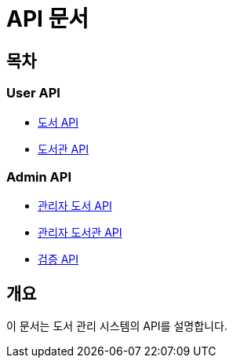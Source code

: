 = API 문서

== 목차

=== User API
* link:book.html[도서 API]
* link:library.html[도서관 API]

=== Admin API
* link:admin-book.adoc[관리자 도서 API]
* link:admin-library.adoc[관리자 도서관 API]
* link:admin-verification.adoc[검증 API]

== 개요

이 문서는 도서 관리 시스템의 API를 설명합니다.
